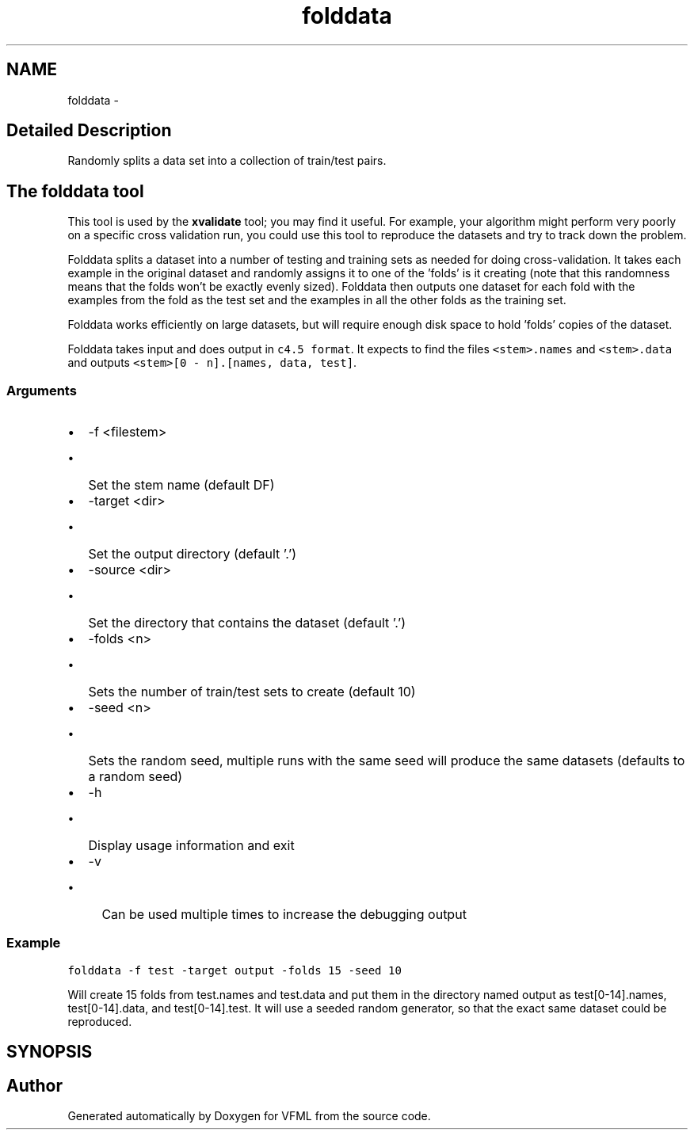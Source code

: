 .TH "folddata" 3 "28 Jul 2003" "VFML" \" -*- nroff -*-
.ad l
.nh
.SH NAME
folddata \- 
.SH "Detailed Description"
.PP 
Randomly splits a data set into a collection of train/test pairs. 

.SH "The folddata tool"
.PP
.PP
This tool is used by the \fBxvalidate\fP tool; you may find it useful.   For example, your algorithm might perform very poorly on a specific cross validation run, you could use this tool to reproduce the datasets and try to track down the problem.
.PP
Folddata splits a dataset into a number of testing and training sets as needed for doing cross-validation.  It takes each example in the original dataset and randomly assigns it to one of the 'folds' is it creating (note that this randomness means that the folds won't be exactly evenly sized).  Folddata then outputs one dataset for each fold with the examples from the fold as the test set and the examples in all the other folds as the training set.
.PP
Folddata works efficiently on large datasets, but will require enough disk space to hold 'folds' copies of the dataset.
.PP
Folddata takes input and does output in \fCc4.5 format\fP.   It expects to find the files \fC<stem>.names\fP and \fC<stem>.data\fP and outputs \fC<stem>[0 - n].[names, data, test]\fP.
.PP
.SS "Arguments"
.PP
.IP "\(bu" 2
-f <filestem>
.IP "  \(bu" 4
Set the stem name (default DF)
.PP

.IP "\(bu" 2
-target <dir>
.IP "  \(bu" 4
Set the output directory (default '.')
.PP

.IP "\(bu" 2
-source <dir>
.IP "  \(bu" 4
Set the directory that contains the dataset (default '.')
.PP

.IP "\(bu" 2
-folds <n>
.IP "  \(bu" 4
Sets the number of train/test sets to create (default 10)
.PP

.IP "\(bu" 2
-seed <n>
.IP "  \(bu" 4
Sets the random seed, multiple runs with the same seed will produce the same datasets (defaults to a random seed)
.PP

.IP "\(bu" 2
-h
.IP "  \(bu" 4
Display usage information and exit
.PP

.IP "\(bu" 2
-v
.IP "  \(bu" 4
Can be used multiple times to increase the debugging output
.PP

.PP
.PP
.SS "Example"
.PP
\fCfolddata -f test -target output -folds 15 -seed 10\fP
.PP
Will create 15 folds from test.names and test.data and put them in the directory named output as test[0-14].names, test[0-14].data, and test[0-14].test.  It will use a seeded random generator, so that the exact same dataset could be reproduced.
.PP
.SH SYNOPSIS
.br
.PP
.SH "Author"
.PP 
Generated automatically by Doxygen for VFML from the source code.
